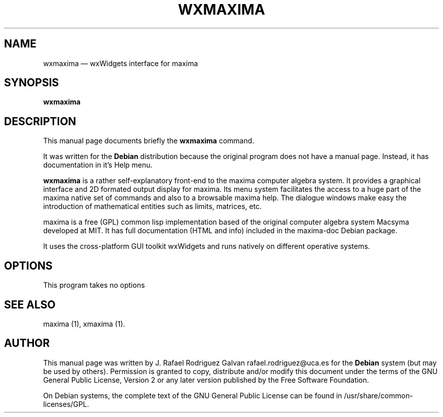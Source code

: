 .\" $Header: /home/drasko/Desktop/cvs2svn-2.1.1/backup/wxmaxima/debian/wxmaxima.1,v 1.1 2005-10-23 18:24:05 zufus Exp $
.\"
.\"	transcript compatibility for postscript use.
.\"
.\"	synopsis:  .P! <file.ps>
.\"
.de P!
.fl
\!!1 setgray
.fl
\\&.\"
.fl
\!!0 setgray
.fl			\" force out current output buffer
\!!save /psv exch def currentpoint translate 0 0 moveto
\!!/showpage{}def
.fl			\" prolog
.sy sed \-e 's/^/!/' \\$1\" bring in postscript file
\!!psv restore
.
.de pF
.ie     \\*(f1 .ds f1 \\n(.f
.el .ie \\*(f2 .ds f2 \\n(.f
.el .ie \\*(f3 .ds f3 \\n(.f
.el .ie \\*(f4 .ds f4 \\n(.f
.el .tm ? font overflow
.ft \\$1
..
.de fP
.ie     !\\*(f4 \{\
.	ft \\*(f4
.	ds f4\"
'	br \}
.el .ie !\\*(f3 \{\
.	ft \\*(f3
.	ds f3\"
'	br \}
.el .ie !\\*(f2 \{\
.	ft \\*(f2
.	ds f2\"
'	br \}
.el .ie !\\*(f1 \{\
.	ft \\*(f1
.	ds f1\"
'	br \}
.el .tm ? font underflow
..
.ds f1\"
.ds f2\"
.ds f3\"
.ds f4\"
'\" t 
.ta 8n 16n 24n 32n 40n 48n 56n 64n 72n  
.TH "WXMAXIMA" "1" 
.SH "NAME" 
wxmaxima \(em wxWidgets interface for maxima 
.SH "SYNOPSIS" 
.PP 
\fBwxmaxima\fR 
.SH "DESCRIPTION" 
.PP 
This manual page documents briefly the 
\fBwxmaxima\fR command. 
.PP 
It was written for the \fBDebian\fP distribution 
because the original program does not have a manual 
page. Instead, it has documentation in 
it's Help       menu. 
.PP 
\fBwxmaxima\fR is a rather self-explanatory 
front-end to the maxima computer algebra system. It  
provides a graphical interface and 2D formated output display 
for maxima. Its menu system facilitates the access to a huge part of 
the maxima native set of commands and also to a browsable maxima 
help. The dialogue windows make easy the introduction of 
mathematical entities such as limits, matrices, etc. 
.PP 
maxima is a free (GPL) common lisp implementation based of the 
original computer algebra system Macsyma developed at MIT. It 
has full documentation (HTML and info) included in the  
maxima-doc Debian package. 
.PP 
It uses the cross-platform GUI toolkit wxWidgets and 
runs natively on different operative systems. 
 
.SH "OPTIONS" 
.PP 
This program takes no options 
.SH "SEE ALSO" 
.PP 
maxima (1), xmaxima (1). 
.SH "AUTHOR" 
.PP 
This manual page was written by J. Rafael Rodriguez Galvan rafael.rodriguez@uca.es for 
the \fBDebian\fP system (but may be used by others).  Permission is 
granted to copy, distribute and/or modify this document under 
the terms of the GNU General Public License, Version 2 or any  
later version published by the Free Software Foundation. 
 
.PP 
On Debian systems, the complete text of the GNU General Public 
License can be found in /usr/share/common-licenses/GPL. 
 
.\" created by instant / docbook-to-man, Mon 23 May 2005, 23:13 
